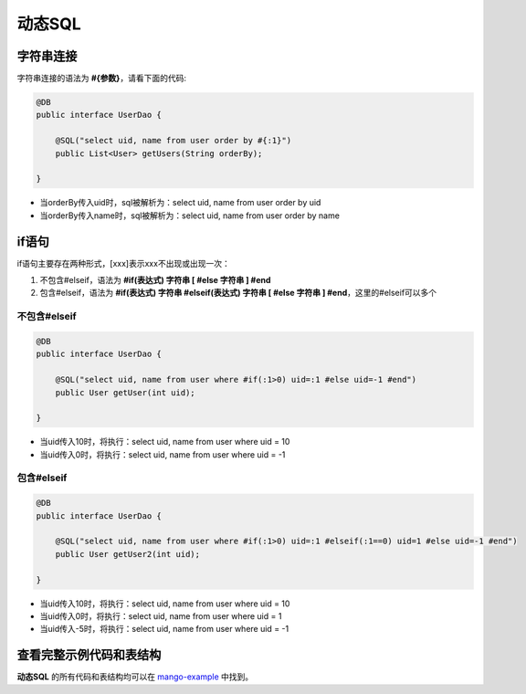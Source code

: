 动态SQL
=======

字符串连接
__________

字符串连接的语法为 **#{参数}**，请看下面的代码:

.. code-block:: java

	@DB
	public interface UserDao {

	    @SQL("select uid, name from user order by #{:1}")
	    public List<User> getUsers(String orderBy);

	}

* 当orderBy传入uid时，sql被解析为：select uid, name from user order by uid
* 当orderBy传入name时，sql被解析为：select uid, name from user order by name

if语句
______

if语句主要存在两种形式，[xxx]表示xxx不出现或出现一次：

1. 不包含#elseif，语法为 **#if(表达式) 字符串 [ #else 字符串 ] #end**
2. 包含#elseif，语法为 **#if(表达式) 字符串 #elseif(表达式) 字符串 [ #else 字符串 ] #end**，这里的#elseif可以多个

不包含#elseif
^^^^^^^^^^^^^

.. code-block:: java

	@DB
	public interface UserDao {

	    @SQL("select uid, name from user where #if(:1>0) uid=:1 #else uid=-1 #end")
	    public User getUser(int uid);

	}

* 当uid传入10时，将执行：select uid, name from user where uid = 10
* 当uid传入0时，将执行：select uid, name from user where uid = -1


包含#elseif
^^^^^^^^^^^

.. code-block:: java

	@DB
	public interface UserDao {

	    @SQL("select uid, name from user where #if(:1>0) uid=:1 #elseif(:1==0) uid=1 #else uid=-1 #end")
	    public User getUser2(int uid);

	}

* 当uid传入10时，将执行：select uid, name from user where uid = 10
* 当uid传入0时，将执行：select uid, name from user where uid = 1
* 当uid传入-5时，将执行：select uid, name from user where uid = -1

查看完整示例代码和表结构
________________________

**动态SQL** 的所有代码和表结构均可以在 `mango-example <https://github.com/jfaster/mango-example/tree/master/src/main/java/org/jfaster/mango/example/dynamic>`_ 中找到。



